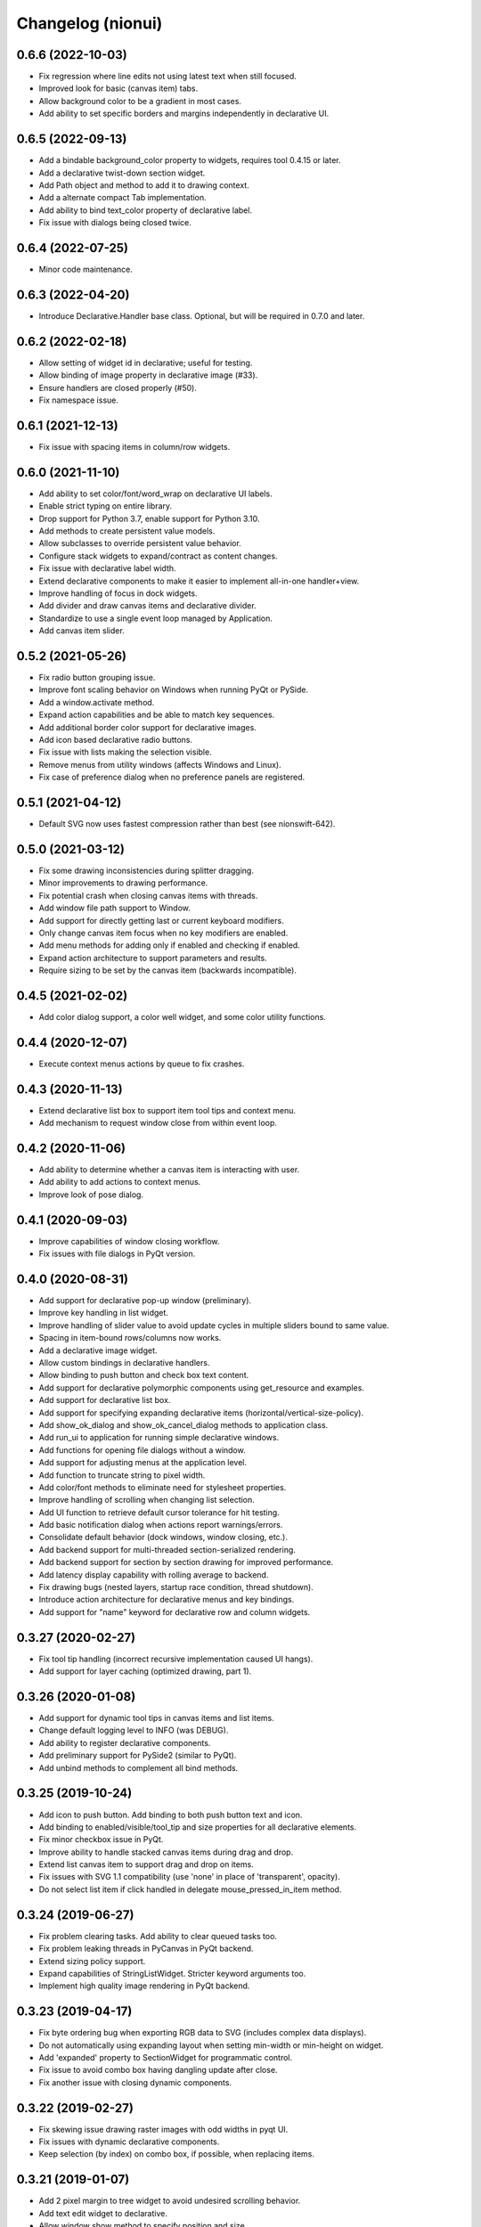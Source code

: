 Changelog (nionui)
==================

0.6.6 (2022-10-03)
------------------
- Fix regression where line edits not using latest text when still focused.
- Improved look for basic (canvas item) tabs.
- Allow background color to be a gradient in most cases.
- Add ability to set specific borders and margins independently in declarative UI.

0.6.5 (2022-09-13)
------------------
- Add a bindable background_color property to widgets, requires tool 0.4.15 or later.
- Add a declarative twist-down section widget.
- Add Path object and method to add it to drawing context.
- Add a alternate compact Tab implementation.
- Add ability to bind text_color property of declarative label.
- Fix issue with dialogs being closed twice.

0.6.4 (2022-07-25)
------------------
- Minor code maintenance.

0.6.3 (2022-04-20)
------------------
- Introduce Declarative.Handler base class. Optional, but will be required in 0.7.0 and later.

0.6.2 (2022-02-18)
------------------
- Allow setting of widget id in declarative; useful for testing.
- Allow binding of image property in declarative image (#33).
- Ensure handlers are closed properly (#50).
- Fix namespace issue.

0.6.1 (2021-12-13)
------------------
- Fix issue with spacing items in column/row widgets.

0.6.0 (2021-11-10)
------------------
- Add ability to set color/font/word_wrap on declarative UI labels.
- Enable strict typing on entire library.
- Drop support for Python 3.7, enable support for Python 3.10.
- Add methods to create persistent value models.
- Allow subclasses to override persistent value behavior.
- Configure stack widgets to expand/contract as content changes.
- Fix issue with declarative label width.
- Extend declarative components to make it easier to implement all-in-one handler+view.
- Improve handling of focus in dock widgets.
- Add divider and draw canvas items and declarative divider.
- Standardize to use a single event loop managed by Application.
- Add canvas item slider.

0.5.2 (2021-05-26)
------------------
- Fix radio button grouping issue.
- Improve font scaling behavior on Windows when running PyQt or PySide.
- Add a window.activate method.
- Expand action capabilities and be able to match key sequences.
- Add additional border color support for declarative images.
- Add icon based declarative radio buttons.
- Fix issue with lists making the selection visible.
- Remove menus from utility windows (affects Windows and Linux).
- Fix case of preference dialog when no preference panels are registered.

0.5.1 (2021-04-12)
------------------
- Default SVG now uses fastest compression rather than best (see nionswift-642).

0.5.0 (2021-03-12)
------------------
- Fix some drawing inconsistencies during splitter dragging.
- Minor improvements to drawing performance.
- Fix potential crash when closing canvas items with threads.
- Add window file path support to Window.
- Add support for directly getting last or current keyboard modifiers.
- Only change canvas item focus when no key modifiers are enabled.
- Add menu methods for adding only if enabled and checking if enabled.
- Expand action architecture to support parameters and results.
- Require sizing to be set by the canvas item (backwards incompatible).

0.4.5 (2021-02-02)
------------------
- Add color dialog support, a color well widget, and some color utility functions.

0.4.4 (2020-12-07)
------------------
- Execute context menus actions by queue to fix crashes.

0.4.3 (2020-11-13)
------------------
- Extend declarative list box to support item tool tips and context menu.
- Add mechanism to request window close from within event loop.

0.4.2 (2020-11-06)
------------------
- Add ability to determine whether a canvas item is interacting with user.
- Add ability to add actions to context menus.
- Improve look of pose dialog.

0.4.1 (2020-09-03)
------------------
- Improve capabilities of window closing workflow.
- Fix issues with file dialogs in PyQt version.

0.4.0 (2020-08-31)
------------------
- Add support for declarative pop-up window (preliminary).
- Improve key handling in list widget.
- Improve handling of slider value to avoid update cycles in multiple sliders bound to same value.
- Spacing in item-bound rows/columns now works.
- Add a declarative image widget.
- Allow custom bindings in declarative handlers.
- Allow binding to push button and check box text content.
- Add support for declarative polymorphic components using get_resource and examples.
- Add support for declarative list box.
- Add support for specifying expanding declarative items (horizontal/vertical-size-policy).
- Add show_ok_dialog and show_ok_cancel_dialog methods to application class.
- Add run_ui to application for running simple declarative windows.
- Add functions for opening file dialogs without a window.
- Add support for adjusting menus at the application level.
- Add function to truncate string to pixel width.
- Add color/font methods to eliminate need for stylesheet properties.
- Improve handling of scrolling when changing list selection.
- Add UI function to retrieve default cursor tolerance for hit testing.
- Add basic notification dialog when actions report warnings/errors.
- Consolidate default behavior (dock windows, window closing, etc.).
- Add backend support for multi-threaded section-serialized rendering.
- Add backend support for section by section drawing for improved performance.
- Add latency display capability with rolling average to backend.
- Fix drawing bugs (nested layers, startup race condition, thread shutdown).
- Introduce action architecture for declarative menus and key bindings.
- Add support for "name" keyword for declarative row and column widgets.

0.3.27 (2020-02-27)
-------------------
- Fix tool tip handling (incorrect recursive implementation caused UI hangs).
- Add support for layer caching (optimized drawing, part 1).

0.3.26 (2020-01-08)
-------------------
- Add support for dynamic tool tips in canvas items and list items.
- Change default logging level to INFO (was DEBUG).
- Add ability to register declarative components.
- Add preliminary support for PySide2 (similar to PyQt).
- Add unbind methods to complement all bind methods.

0.3.25 (2019-10-24)
-------------------
- Add icon to push button. Add binding to both push button text and icon.
- Add binding to enabled/visible/tool_tip and size properties for all declarative elements.
- Fix minor checkbox issue in PyQt.
- Improve ability to handle stacked canvas items during drag and drop.
- Extend list canvas item to support drag and drop on items.
- Fix issues with SVG 1.1 compatibility (use 'none' in place of 'transparent', opacity).
- Do not select list item if click handled in delegate mouse_pressed_in_item method.

0.3.24 (2019-06-27)
-------------------
- Fix problem clearing tasks. Add ability to clear queued tasks too.
- Fix problem leaking threads in PyCanvas in PyQt backend.
- Extend sizing policy support.
- Expand capabilities of StringListWidget. Stricter keyword arguments too.
- Implement high quality image rendering in PyQt backend.

0.3.23 (2019-04-17)
-------------------
- Fix byte ordering bug when exporting RGB data to SVG (includes complex data displays).
- Do not automatically using expanding layout when setting min-width or min-height on widget.
- Add 'expanded' property to SectionWidget for programmatic control.
- Fix issue to avoid combo box having dangling update after close.
- Fix another issue with closing dynamic components.

0.3.22 (2019-02-27)
-------------------
- Fix skewing issue drawing raster images with odd widths in pyqt UI.
- Fix issues with dynamic declarative components.
- Keep selection (by index) on combo box, if possible, when replacing items.

0.3.21 (2019-01-07)
-------------------
- Add 2 pixel margin to tree widget to avoid undesired scrolling behavior.
- Add text edit widget to declarative.
- Allow window show method to specify position and size.

0.3.20 (2018-12-11)
-------------------
- Fix issue with drawing context when writing RGB data to SVG.
- Load resources using pkgutil to be more compatible with embedding.
- Add bitmap loader based on imageio.
- Improve exception handling in pyqt callbacks to avoid crashes.

0.3.19 (2018-11-28)
-------------------
- Fix issues with line edits: returns, escapes, and editing finished events.
- Fix issue with menu items being enabled for key shortcuts.
- Add support for window level key handling.

0.3.17 (2018-11-13)
-------------------
- Add ability to specify width on declarative label, push button, combo box.
- Fix problem comparing keyboard modifiers in pyqt.
- Add text button widget.
- Fix text color in SVG.

0.3.16 (2018-07-23)
-------------------
- Python 3.7 compatibility (command launcher).

0.3.15 (2018-06-25)
-------------------
- Fix combo box initialization issue.

0.3.14 (2018-06-18)
-------------------
- Fix issue with splitters. Also add snapping to 1/3, 1/2, and 2/3 points.
- Fix bugs with PyQt backend (color maps, export image).

0.3.13 (2018-05-18)
-------------------
- Fix bugs with PyQt backend (gradients).

0.3.12 (2018-05-15)
-------------------
- DPI aware drawing code.

0.3.11 (2018-05-12)
-------------------
- Initial version online.
